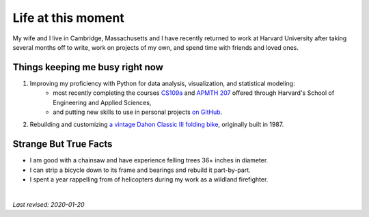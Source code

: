 .. _present:

Life at this moment
-------------------

My wife and I live in Cambridge, Massachusetts and I have recently returned to work at Harvard University after taking several months off to write, work on projects of my own, and spend time with friends and loved ones.

Things keeping me busy right now
^^^^^^^^^^^^^^^^^^^^^^^^^^^^^^^^

1. Improving my proficiency with Python for data analysis, visualization, and statistical modeling:
    * most recently completing the courses `CS109a <https://harvard-iacs.github.io/2019-CS109A/>`_ and `APMTH 207 <https://am207.github.io/2018fall/>`_ offered through Harvard's School of Engineering and Applied Sciences,
    * and putting new skills to use in personal projects `on GitHub <https://github.com/sedelmeyer>`_.

2. Rebuilding and customizing `a vintage Dahon Classic III folding bike <https://bootiebike.com/dahon/dahon.htm>`_, originally built in 1987.

Strange But True Facts
^^^^^^^^^^^^^^^^^^^^^^

.. image:: _static/skull_mask.jpg
    :align: right

* I am good with a chainsaw and have experience felling trees 36+ inches in diameter.
* I can strip a bicycle down to its frame and bearings and rebuild it part-by-part.
* I spent a year rappelling from of helicopters during my work as a wildland firefighter.

|

*Last revised: 2020-01-20*